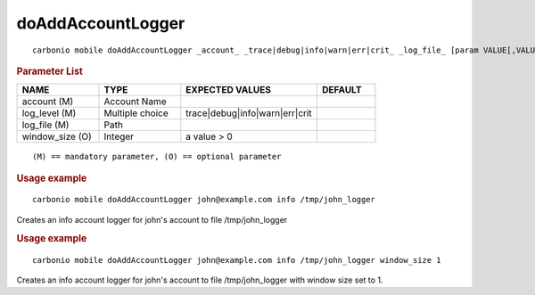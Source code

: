 .. SPDX-FileCopyrightText: 2022 Zextras <https://www.zextras.com/>
..
.. SPDX-License-Identifier: CC-BY-NC-SA-4.0

.. _carbonio_mobile_doAddAccountLogger:

************************************
doAddAccountLogger
************************************

::

   carbonio mobile doAddAccountLogger _account_ _trace|debug|info|warn|err|crit_ _log_file_ [param VALUE[,VALUE]]


.. rubric:: Parameter List

.. list-table::
   :widths: 21 21 35 15
   :header-rows: 1

   * - NAME
     - TYPE
     - EXPECTED VALUES
     - DEFAULT
   * - account (M)
     - Account Name
     - 
     - 
   * - log_level (M)
     - Multiple choice
     - trace\|debug\|info\|warn\|err\|crit
     - 
   * - log_file (M)
     - Path
     - 
     - 
   * - window_size (O)
     - Integer
     - a value > 0
     - 

::

   (M) == mandatory parameter, (O) == optional parameter



.. rubric:: Usage example


::

   carbonio mobile doAddAccountLogger john@example.com info /tmp/john_logger



Creates an info account logger for john's account to file /tmp/john_logger

.. rubric:: Usage example


::

   carbonio mobile doAddAccountLogger john@example.com info /tmp/john_logger window_size 1



Creates an info account logger for john's account to file /tmp/john_logger with window size set to 1.
